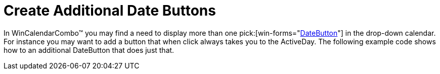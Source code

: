 ﻿////

|metadata|
{
    "name": "wincalendarcombo-create-additional-date-buttons",
    "controlName": ["WinCalendarCombo"],
    "tags": ["How Do I"],
    "guid": "{C109B7B8-9D26-4F6D-AA9B-96FA0B1B861C}",  
    "buildFlags": [],
    "createdOn": "2005-07-07T00:00:00Z"
}
|metadata|
////

= Create Additional Date Buttons

In WinCalendarCombo™ you may find a need to display more than one  pick:[win-forms="link:{ApiPlatform}win.ultrawinschedule{ApiVersion}~infragistics.win.ultrawinschedule.calendarcombo.datebutton.html[DateButton]"]  in the drop-down calendar. For instance you may want to add a button that when click always takes you to the ActiveDay. The following example code shows how to an additional DateButton that does just that.